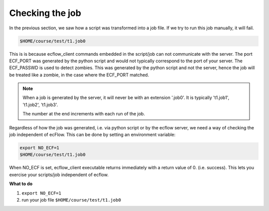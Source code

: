 .. index::
   single: checking-the-job
     
.. _checking-the-job:

Checking the job
=====================

In the previous section, we saw how a script was transformed into a job file.
If we try to run this job manually, it will fail.

.. code-block:: shell

    $HOME/course/test/t1.job0

This is is because ecflow_client commands embedded in the script/job can not communicate with the server. 
The port ECF_PORT was generated by the python script and would not typically correspond to the port of your server.
The ECF_PASSWD is used to detect zombies.  This was generated by the python script and not the server, hence the job will be treated like a zombie, in the case where the ECF_PORT matched.

.. note::

    When a job is generated by the server, it will never be with an extension '.job0'.   It is typically  't1.job1', 't1.job2', 't1.job3'. 
    
    The number at the end increments with each run of the job.

Regardless of how the job was generated, i.e. via python script or by the ecflow server,  we need a way of checking the job independent of ecFlow. This can be done by setting an environment variable:

.. code-block:: shell

    export NO_ECF=1
    $HOME/course/test/t1.job0

When NO_ECF is set, ecflow_client executable returns immediately with a return value of 0. (i.e. success). This lets you exercise your scripts/job independent of ecflow.

**What to do**

#. ``export NO_ECF=1``
#. run your job file ``$HOME/course/test/t1.job0``